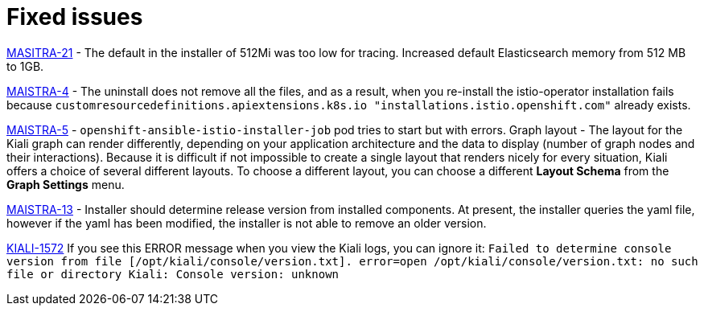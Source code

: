 [[fixed-issues]]
= Fixed issues
////
Provide the following info for each issue if possible:
Consequence - What user action or situation would make this problem appear  (If you have the foo option enabled and did x)? What did the customer experience as a result of the issue? What was the symptom?
Cause - Why did this happen?
Fix - What did we change to fix the problem?
Result - How has the behavior changed as a result?  Try to avoid “It is fixed” or “The issue is resolved” or “The error no longer presents”.
////

https://github.com/Maistra/openshift-ansible/pull/19/[MASITRA-21] -  The default in the installer of 512Mi was too low for tracing.  Increased default Elasticsearch memory from 512 MB to 1GB.

https://issues.jboss.org/browse/MAISTRA-4[MAISTRA-4] - The uninstall does not remove all the files, and as a result, when you re-install the istio-operator installation fails because `customresourcedefinitions.apiextensions.k8s.io "installations.istio.openshift.com"` already exists.

https://issues.jboss.org/browse/MAISTRA-5[MAISTRA-5] - `openshift-ansible-istio-installer-job` pod tries to start but with errors.
Graph layout - The layout for the Kiali graph can render differently, depending on your application architecture and the data to display (number of graph nodes and their interactions).  Because it is difficult if not impossible to create a single layout that renders nicely for every situation, Kiali offers a choice of several different layouts.  To choose a different layout, you can choose a different *Layout Schema* from the *Graph Settings* menu.

https://issues.jboss.org/browse/MAISTRA-13[MAISTRA-13] - Installer should determine release version from installed components.  At present, the installer queries the yaml file, however if the yaml has been modified, the installer is not able to remove an older version.

https://issues.jboss.org/browse/KIALI-1572[KIALI-1572]
If you see this ERROR message when you view the Kiali logs, you can ignore it: `Failed to determine console version from file [/opt/kiali/console/version.txt]. error=open /opt/kiali/console/version.txt: no such file or directory Kiali: Console version: unknown`
